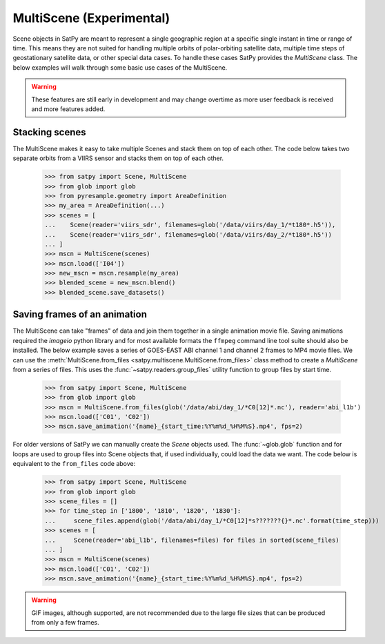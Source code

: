 MultiScene (Experimental)
=========================

Scene objects in SatPy are meant to represent a single geographic region at
a specific single instant in time or range of time. This means they are not
suited for handling multiple orbits of polar-orbiting satellite data,
multiple time steps of geostationary satellite data, or other special data
cases. To handle these cases SatPy provides the `MultiScene` class. The below
examples will walk through some basic use cases of the MultiScene.

.. warning::

    These features are still early in development and may change overtime as
    more user feedback is received and more features added.

Stacking scenes
---------------

The MultiScene makes it easy to take multiple Scenes and stack them on top of
each other. The code below takes two separate orbits from a VIIRS sensor and
stacks them on top of each other.

    >>> from satpy import Scene, MultiScene
    >>> from glob import glob
    >>> from pyresample.geometry import AreaDefinition
    >>> my_area = AreaDefinition(...)
    >>> scenes = [
    ...    Scene(reader='viirs_sdr', filenames=glob('/data/viirs/day_1/*t180*.h5')),
    ...    Scene(reader='viirs_sdr', filenames=glob('/data/viirs/day_2/*t180*.h5'))
    ... ]
    >>> mscn = MultiScene(scenes)
    >>> mscn.load(['I04'])
    >>> new_mscn = mscn.resample(my_area)
    >>> blended_scene = new_mscn.blend()
    >>> blended_scene.save_datasets()

Saving frames of an animation
-----------------------------

The MultiScene can take "frames" of data and join them together in a single
animation movie file. Saving animations required the `imageio` python library
and for most available formats the ``ffmpeg`` command line tool suite should
also be installed. The below example saves a series of GOES-EAST ABI channel
1 and channel 2 frames to MP4 movie files. We can use the
:meth:`MultiScene.from_files <satpy.multiscene.MultiScene.from_files>` class
method to create a `MultiScene` from a series of files. This uses the
:func:`~satpy.readers.group_files` utility function to group files by start
time.

    >>> from satpy import Scene, MultiScene
    >>> from glob import glob
    >>> mscn = MultiScene.from_files(glob('/data/abi/day_1/*C0[12]*.nc'), reader='abi_l1b')
    >>> mscn.load(['C01', 'C02'])
    >>> mscn.save_animation('{name}_{start_time:%Y%m%d_%H%M%S}.mp4', fps=2)

.. versionadded:: 0.12

    The ``from_files`` and ``group_files`` functions were added in SatPy 0.12.
    See below for an alternative solution.

For older versions of SatPy we can manually create the `Scene` objects used.
The :func:`~glob.glob` function and for loops are used to group files into
Scene objects that, if used individually, could load the data we want. The
code below is equivalent to the ``from_files`` code above:

    >>> from satpy import Scene, MultiScene
    >>> from glob import glob
    >>> scene_files = []
    >>> for time_step in ['1800', '1810', '1820', '1830']:
    ...     scene_files.append(glob('/data/abi/day_1/*C0[12]*s???????{}*.nc'.format(time_step)))
    >>> scenes = [
    ...     Scene(reader='abi_l1b', filenames=files) for files in sorted(scene_files)
    ... ]
    >>> mscn = MultiScene(scenes)
    >>> mscn.load(['C01', 'C02'])
    >>> mscn.save_animation('{name}_{start_time:%Y%m%d_%H%M%S}.mp4', fps=2)

.. warning::

    GIF images, although supported, are not recommended due to the large file
    sizes that can be produced from only a few frames.
